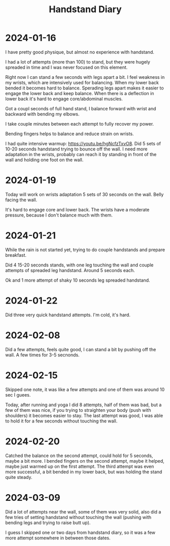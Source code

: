 :PROPERTIES:
:ID:       17ae244d-076e-4735-8e67-4e2c952d8465
:END:
#+title: Handstand Diary

* 2024-01-16
I have pretty good physique, but almost no experience with handstand.

I had a lot of attempts (more than 100) to stand, but they were hugely
spreaded in time and I was never focused on this element.

Right now I can stand a few seconds with legs apart a bit.  I feel
weakness in my wrists, which are intensively used for balancing.  When
my lower back bended it becomes hard to balance.  Sperading legs apart
makes it easier to engage the lower back and keep balance.  When there
is a deflection in lower back it's hard to engage core/abdominal
muscles.

Got a coupl seconds of full hand stand, I balance forward with wrist
and backward with bending my elbows.

I take couple minutes between each attempt to fully recover my power.

Bending fingers helps to balance and reduce strain on wrists.

I had quite intensive warmup: https://youtu.be/hgNcfzTxvO8.  Did 5
sets of 10-20 seconds handstand trying to bounce off the wall.  I need
more adaptation in the wrists, probably can reach it by standing in
front of the wall and holding one foot on the wall.

* 2024-01-19
Today will work on wrists adaptation 5 sets of 30 seconds on the wall.
Belly facing the wall.

It's hard to engage core and lower back. The wrists have a moderate
pressure, because I don't balance much with them.

* 2024-01-21
While the rain is not started yet, trying to do couple handstands and
prepare breakfast.

Did 4 15-20 seconds stands, with one leg touching the wall and couple
attempts of spreaded leg handstand. Around 5 seconds each.

Ok and 1 more attempt of shaky 10 seconds leg spreaded handstand.


* 2024-01-22
Did three very quick handstand attempts.  I'm cold, it's hard.

* 2024-02-08
Did a few attempts, feels quite good, I can stand a bit by pushing off
the wall.  A few times for 3-5 secnonds.

* 2024-02-15
Skipped one note, it was like a few attempts and one of them was
around 10 sec I guees.

Today, after running and yoga I did 8 attempts, half of them was bad,
but a few of them was nice, if you trying to straighten your body
(push with shoulders) it becomes easier to stay.  The last attempt was
good, I was able to hold it for a few seconds without touching the
wall.

* 2024-02-20
Catched the balance on the second attempt, could hold for 5 seconds,
maybe a bit more.  I bended fingers on the second attempt, maybe it
helped, maybe just warmed up on the first attempt.  The third attempt
was even more successful, a bit bended in my lower back, but was
holding the stand quite steady.

* 2024-03-09
Did a lot of attempts near the wall, some of them was very solid, also
did a few tries of setting handstand without touching the wall
(pushing with bending legs and trying to raise butt up).

I guess I skipped one or two days from handstand diary, so it was a
few more attempt somewhere in between those dates.
